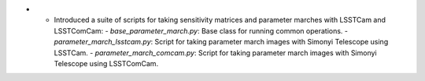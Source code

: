- - Introduced a suite of scripts for taking sensitivity matrices and parameter marches with LSSTCam and LSSTComCam:
    - `base_parameter_march.py`: Base class for running common operations.
    - `parameter_march_lsstcam.py`: Script for taking parameter march images with Simonyi Telescope using LSSTCam.
    - `parameter_march_comcam.py`: Script for taking parameter march images with Simonyi Telescope using LSSTComCam.
